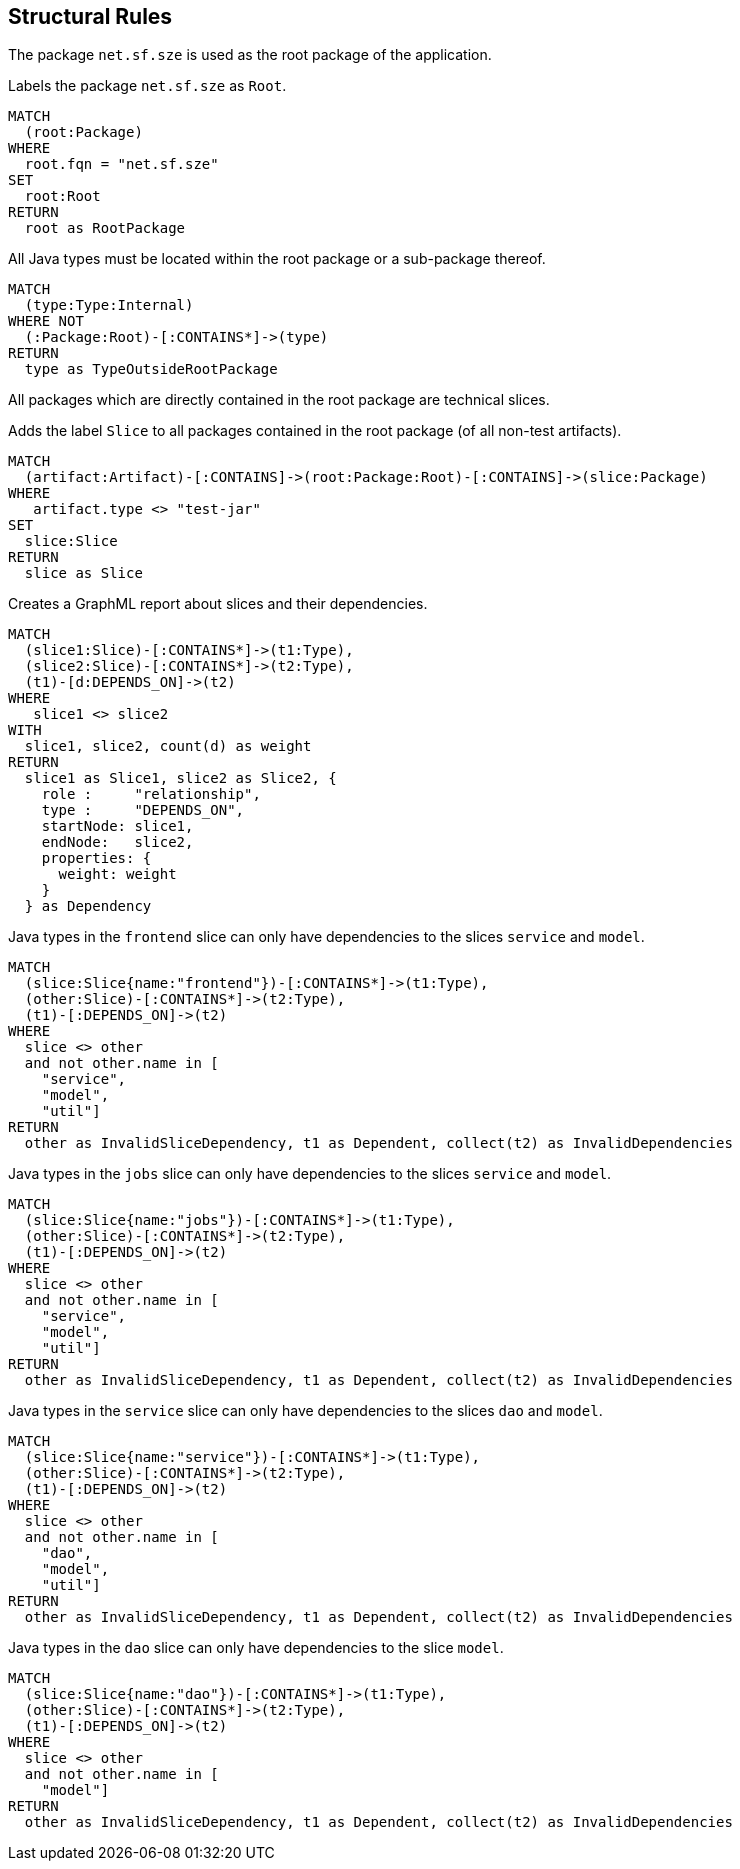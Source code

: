 [[structure:Default]]
[role=group,includesConstraints="structure:RootPackage,structure:FrontendDependency,structure:JobsDependency,structure:ServiceDependency",includesConcepts="structure:SliceDependency.graphml"]
== Structural Rules

The package `net.sf.sze` is used as the root package of the application.

[[structure:RootPackage]]
.Labels the package `net.sf.sze` as `Root`.
[source,cypher,role=concept]
----
MATCH
  (root:Package)
WHERE
  root.fqn = "net.sf.sze"
SET
  root:Root
RETURN
  root as RootPackage
----

[[structure:RootPackage]]
.All Java types must be located within the root package or a sub-package thereof.
[source,cypher,role=constraint,requiresConcepts="structure:RootPackage,maven:InternalFile"]
----
MATCH
  (type:Type:Internal)
WHERE NOT
  (:Package:Root)-[:CONTAINS*]->(type)
RETURN
  type as TypeOutsideRootPackage
----

All packages which are directly contained in the root package are technical slices.

[[structure:Slice]]
.Adds the label `Slice` to all packages contained in the root package (of all non-test artifacts).
[source,cypher,role=concept,requiresConcepts="structure:RootPackage"]
----
MATCH
  (artifact:Artifact)-[:CONTAINS]->(root:Package:Root)-[:CONTAINS]->(slice:Package)
WHERE
   artifact.type <> "test-jar"
SET
  slice:Slice
RETURN
  slice as Slice
----

[[structure:SliceDependency.graphml]]
.Creates a GraphML report about slices and their dependencies.
[source,cypher,role=concept,requiresConcepts="structure:Slice"]
----
MATCH
  (slice1:Slice)-[:CONTAINS*]->(t1:Type),
  (slice2:Slice)-[:CONTAINS*]->(t2:Type),
  (t1)-[d:DEPENDS_ON]->(t2)
WHERE
   slice1 <> slice2
WITH
  slice1, slice2, count(d) as weight
RETURN
  slice1 as Slice1, slice2 as Slice2, {
    role :     "relationship",
    type :     "DEPENDS_ON",
    startNode: slice1,
    endNode:   slice2,
    properties: {
      weight: weight
    }
  } as Dependency
----

[[structure:FrontendDependency]]
.Java types in the `frontend` slice can only have dependencies to the slices `service` and `model`.
[source,cypher,role=constraint,requiresConcepts="structure:Slice"]
----
MATCH
  (slice:Slice{name:"frontend"})-[:CONTAINS*]->(t1:Type),
  (other:Slice)-[:CONTAINS*]->(t2:Type),
  (t1)-[:DEPENDS_ON]->(t2)
WHERE
  slice <> other
  and not other.name in [
    "service",
    "model",
    "util"]
RETURN
  other as InvalidSliceDependency, t1 as Dependent, collect(t2) as InvalidDependencies
----

[[structure:JobsDependency]]
.Java types in the `jobs` slice can only have dependencies to the slices `service` and `model`.
[source,cypher,role=constraint,requiresConcepts="structure:Slice"]
----
MATCH
  (slice:Slice{name:"jobs"})-[:CONTAINS*]->(t1:Type),
  (other:Slice)-[:CONTAINS*]->(t2:Type),
  (t1)-[:DEPENDS_ON]->(t2)
WHERE
  slice <> other
  and not other.name in [
    "service",
    "model",
    "util"]
RETURN
  other as InvalidSliceDependency, t1 as Dependent, collect(t2) as InvalidDependencies
----

[[structure:ServiceDependency]]
.Java types in the `service` slice can only have dependencies to the slices `dao` and `model`.
[source,cypher,role=constraint,requiresConcepts="structure:Slice"]
----
MATCH
  (slice:Slice{name:"service"})-[:CONTAINS*]->(t1:Type),
  (other:Slice)-[:CONTAINS*]->(t2:Type),
  (t1)-[:DEPENDS_ON]->(t2)
WHERE
  slice <> other
  and not other.name in [
    "dao",
    "model",
    "util"]
RETURN
  other as InvalidSliceDependency, t1 as Dependent, collect(t2) as InvalidDependencies
----

[[structure:DaoDependency]]
.Java types in the `dao` slice can only have dependencies to the slice `model`.
[source,cypher,role=constraint,requiresConcepts="structure:Slice"]
----
MATCH
  (slice:Slice{name:"dao"})-[:CONTAINS*]->(t1:Type),
  (other:Slice)-[:CONTAINS*]->(t2:Type),
  (t1)-[:DEPENDS_ON]->(t2)
WHERE
  slice <> other
  and not other.name in [
    "model"]
RETURN
  other as InvalidSliceDependency, t1 as Dependent, collect(t2) as InvalidDependencies
----

